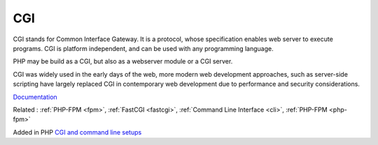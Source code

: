 .. _cgi:
.. meta::
	:description:
		CGI: CGI stands for Common Interface Gateway.
	:twitter:card: summary_large_image
	:twitter:site: @exakat
	:twitter:title: CGI
	:twitter:description: CGI: CGI stands for Common Interface Gateway
	:twitter:creator: @exakat
	:og:title: CGI
	:og:type: article
	:og:description: CGI stands for Common Interface Gateway
	:og:url: https://php-dictionary.readthedocs.io/en/latest/dictionary/cgi.ini.html
	:og:locale: en


CGI
---

CGI stands for Common Interface Gateway. It is a protocol, whose specification enables web server to execute programs. CGI is platform independent, and can be used with any programming language.

PHP may be build as a CGI, but also as a webserver module or a CGI server. 

CGI was widely used in the early days of the web, more modern web development approaches, such as server-side scripting have largely replaced CGI in contemporary web development due to performance and security considerations.

`Documentation <https://en.wikipedia.org/wiki/Common_Gateway_Interface>`__

Related : :ref:`PHP-FPM <fpm>`, :ref:`FastCGI <fastcgi>`, :ref:`Command Line Interface <cli>`, :ref:`PHP-FPM <php-fpm>`

Added in PHP `CGI and command line setups <https://www.php.net/manual/en/install.unix.commandline.php>`_
